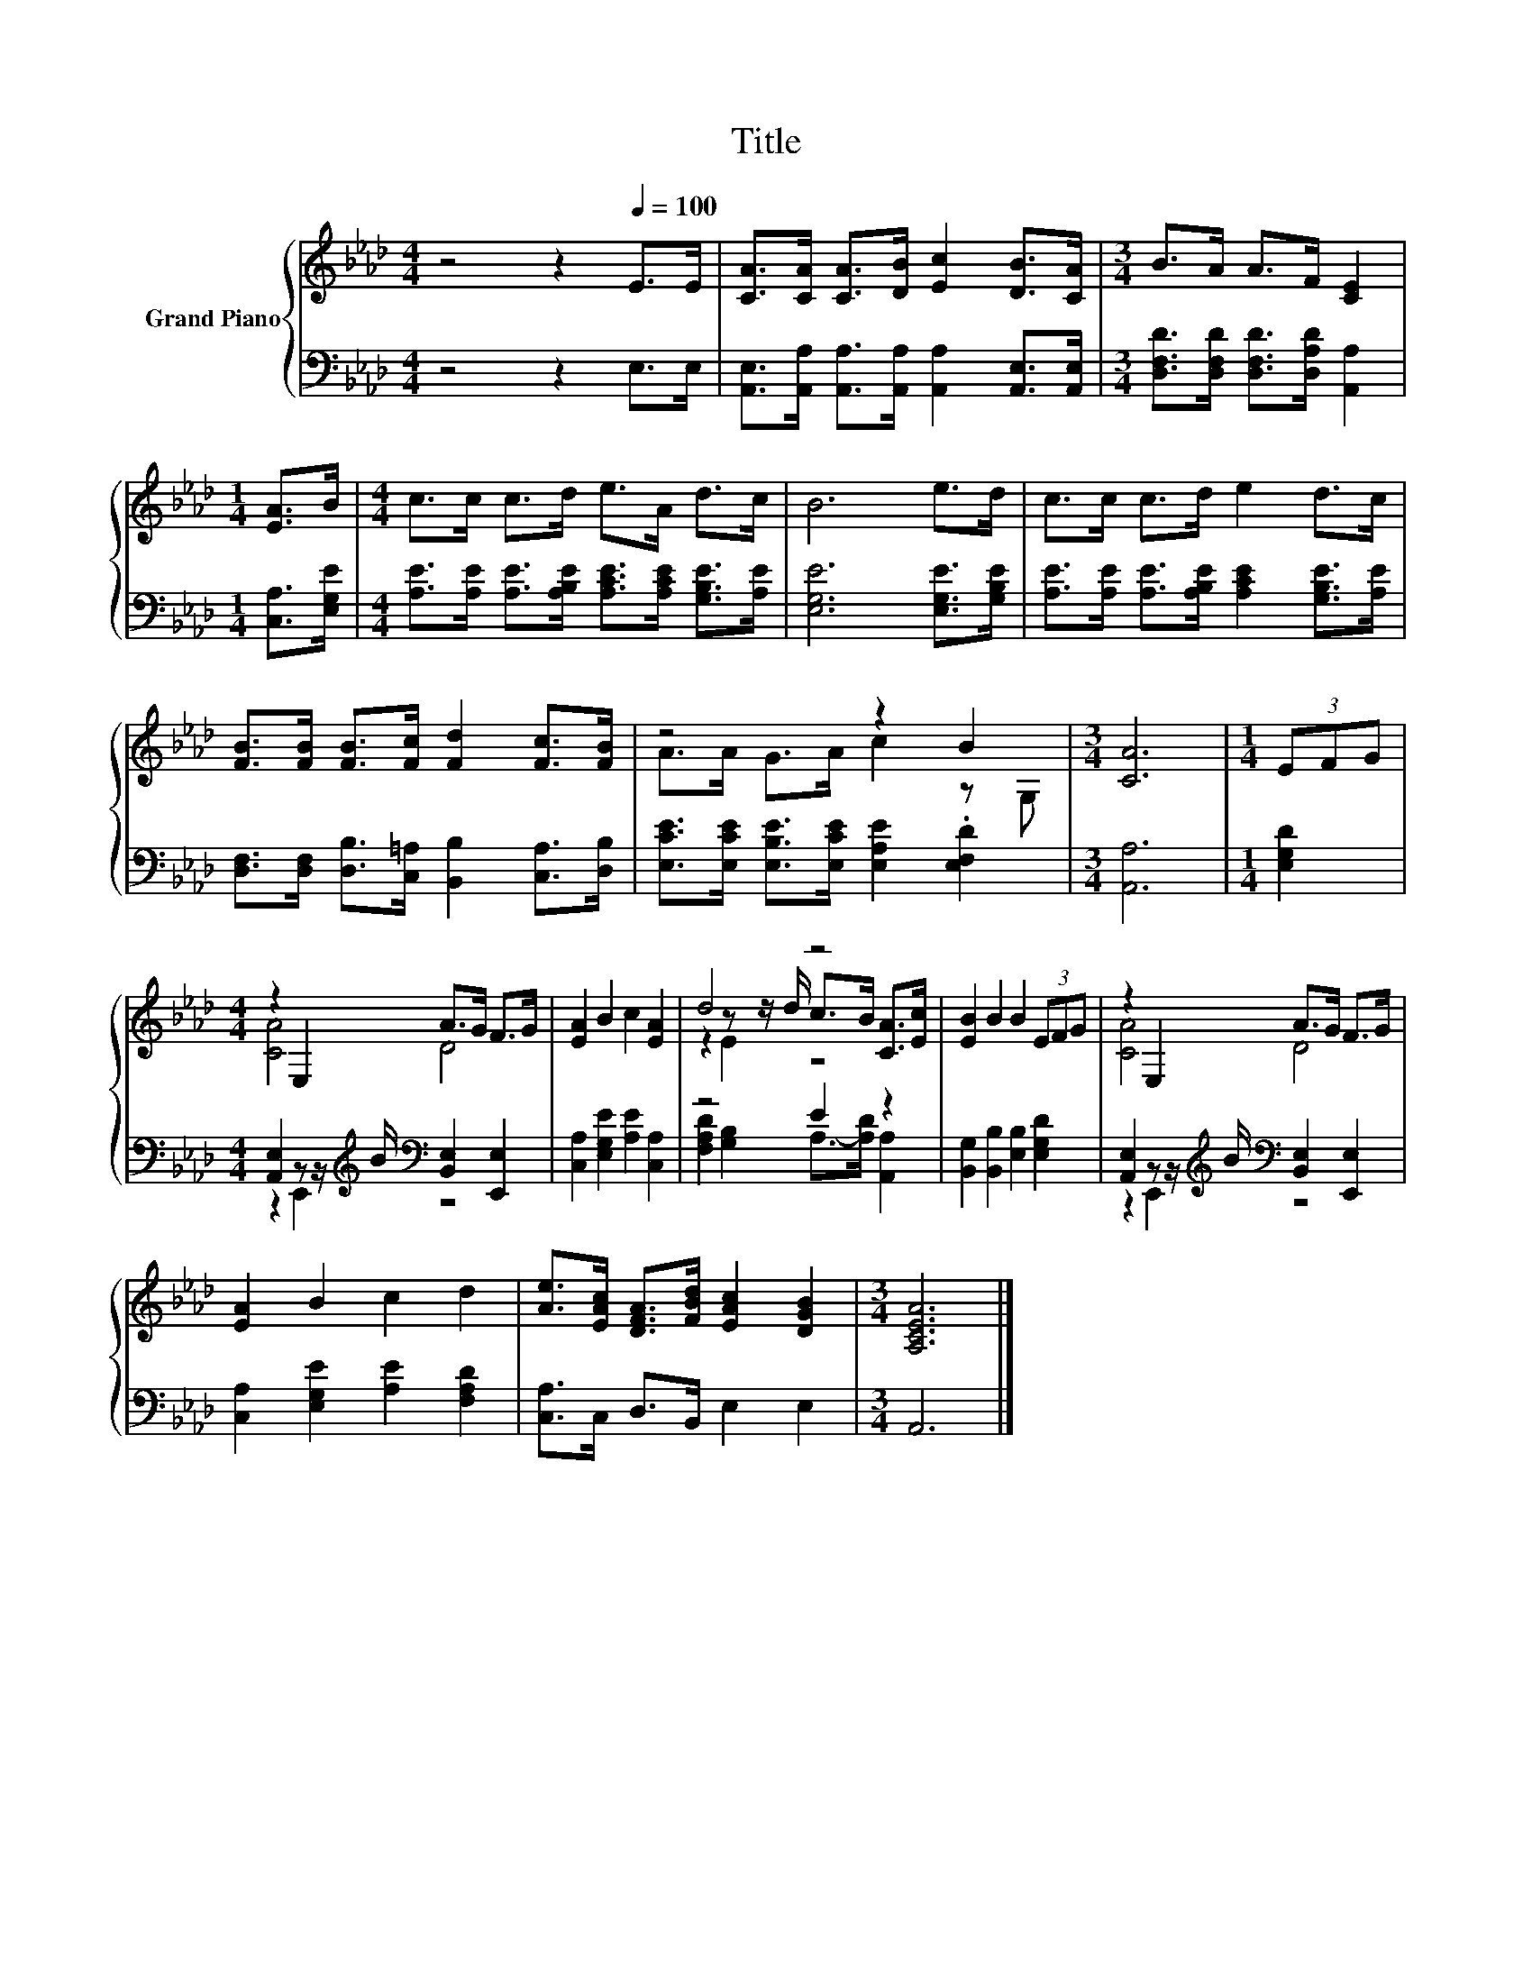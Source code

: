 X:1
T:Title
%%score { ( 1 3 5 ) | ( 2 4 ) }
L:1/8
M:4/4
K:Ab
V:1 treble nm="Grand Piano"
V:3 treble 
V:5 treble 
V:2 bass 
V:4 bass 
V:1
 z4 z2[Q:1/4=100] E>E | [CA]>[CA] [CA]>[DB] [Ec]2 [DB]>[CA] |[M:3/4] B>A A>F [CE]2 | %3
[M:1/4] [EA]>B |[M:4/4] c>c c>d e>A d>c | B6 e>d | c>c c>d e2 d>c | %7
 [FB]>[FB] [FB]>[Fc] [Fd]2 [Fc]>[FB] | z4 z2 B2 |[M:3/4] [CA]6 |[M:1/4] (3EFG | %11
[M:4/4] z2 E,2 A>G F>G | [EA]2 B2 c2 [EA]2 | d4 z4 | [EB]2 B2 B2 (3EFG | z2 E,2 A>G F>G | %16
 [EA]2 B2 c2 d2 | [Ae]>[EAc] [DFA]>[FBd] [EAc]2 [DGB]2 |[M:3/4] [A,CEA]6 |] %19
V:2
 z4 z2 E,>E, | [A,,E,]>[A,,A,] [A,,A,]>[A,,A,] [A,,A,]2 [A,,E,]>[A,,E,] | %2
[M:3/4] [D,F,D]>[D,F,D] [D,F,D]>[D,A,D] [A,,A,]2 |[M:1/4] [C,A,]>[E,G,E] | %4
[M:4/4] [A,E]>[A,E] [A,E]>[A,B,E] [A,CE]>[A,CE] [G,B,E]>[A,E] | [E,G,E]6 [E,G,E]>[G,B,E] | %6
 [A,E]>[A,E] [A,E]>[A,B,E] [A,CE]2 [G,B,E]>[A,E] | %7
 [D,F,]>[D,F,] [D,B,]>[C,=A,] [B,,B,]2 [C,A,]>[D,B,] | %8
 [E,CE]>[E,CE] [E,B,E]>[E,CE] [E,A,E]2 .[E,F,D]2 |[M:3/4] [A,,A,]6 |[M:1/4] [E,G,D]2 | %11
[M:4/4] [A,,E,]2 z z/[K:treble] B/[K:bass] [B,,E,]2 [E,,E,]2 | [C,A,]2 [E,G,E]2 [A,E]2 [C,A,]2 | %13
 z4 E2 z2 | [B,,G,]2 [B,,B,]2 [E,B,]2 [E,G,D]2 | %15
 [A,,E,]2 z z/[K:treble] B/[K:bass] [B,,E,]2 [E,,E,]2 | [C,A,]2 [E,G,E]2 [A,E]2 [F,A,D]2 | %17
 [C,A,]>C, D,>B,, E,2 E,2 |[M:3/4] A,,6 |] %19
V:3
 x8 | x8 |[M:3/4] x6 |[M:1/4] x2 |[M:4/4] x8 | x8 | x8 | x8 | A>A G>A c2 z G, |[M:3/4] x6 | %10
[M:1/4] x2 |[M:4/4] [CA]4 D4 | x8 | z2 z z/ d/ c>B [CA]>[Ec] | x8 | [CA]4 D4 | x8 | x8 | %18
[M:3/4] x6 |] %19
V:4
 x8 | x8 |[M:3/4] x6 |[M:1/4] x2 |[M:4/4] x8 | x8 | x8 | x8 | x8 |[M:3/4] x6 |[M:1/4] x2 | %11
[M:4/4] z2 E,,2[K:treble][K:bass] z4 | x8 | [F,A,D]2 [G,B,]2 A,->[A,D] [A,,A,]2 | x8 | %15
 z2 E,,2[K:treble][K:bass] z4 | x8 | x8 |[M:3/4] x6 |] %19
V:5
 x8 | x8 |[M:3/4] x6 |[M:1/4] x2 |[M:4/4] x8 | x8 | x8 | x8 | x8 |[M:3/4] x6 |[M:1/4] x2 | %11
[M:4/4] x8 | x8 | z2 E2 z4 | x8 | x8 | x8 | x8 |[M:3/4] x6 |] %19

